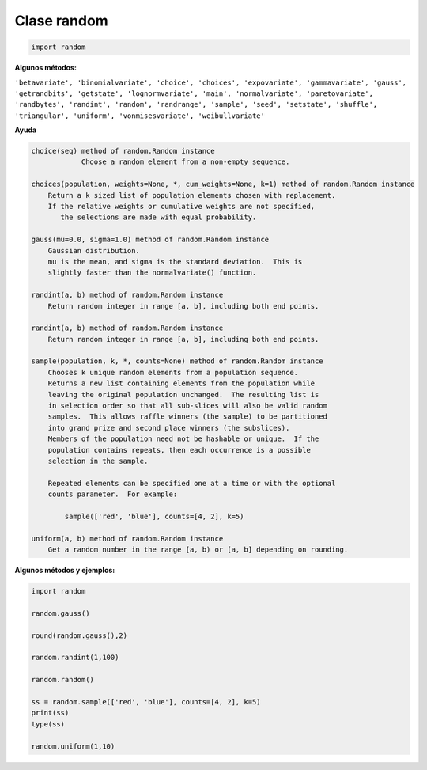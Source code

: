 Clase random
============

.. code:: Python

   import random

**Algunos métodos:**

``'betavariate', 'binomialvariate', 'choice', 'choices', 'expovariate', 'gammavariate', 'gauss', 'getrandbits', 'getstate', 'lognormvariate', 'main', 'normalvariate', 'paretovariate', 'randbytes', 'randint', 'random', 'randrange', 'sample', 'seed', 'setstate', 'shuffle', 'triangular', 'uniform', 'vonmisesvariate', 'weibullvariate'``


**Ayuda**

.. code:: Bash

   choice(seq) method of random.Random instance
	       Choose a random element from a non-empty sequence.

   choices(population, weights=None, *, cum_weights=None, k=1) method of random.Random instance
       Return a k sized list of population elements chosen with replacement.
       If the relative weights or cumulative weights are not specified,
          the selections are made with equal probability.

   gauss(mu=0.0, sigma=1.0) method of random.Random instance
       Gaussian distribution.
       mu is the mean, and sigma is the standard deviation.  This is
       slightly faster than the normalvariate() function.

   randint(a, b) method of random.Random instance
       Return random integer in range [a, b], including both end points.

   randint(a, b) method of random.Random instance
       Return random integer in range [a, b], including both end points.

   sample(population, k, *, counts=None) method of random.Random instance
       Chooses k unique random elements from a population sequence.
       Returns a new list containing elements from the population while
       leaving the original population unchanged.  The resulting list is
       in selection order so that all sub-slices will also be valid random
       samples.  This allows raffle winners (the sample) to be partitioned
       into grand prize and second place winners (the subslices).
       Members of the population need not be hashable or unique.  If the
       population contains repeats, then each occurrence is a possible
       selection in the sample.

       Repeated elements can be specified one at a time or with the optional
       counts parameter.  For example:

           sample(['red', 'blue'], counts=[4, 2], k=5)

   uniform(a, b) method of random.Random instance
       Get a random number in the range [a, b) or [a, b] depending on rounding.



**Algunos métodos y ejemplos:**

.. code:: Python

   import random

   random.gauss()

   round(random.gauss(),2)

   random.randint(1,100)

   random.random()

   ss = random.sample(['red', 'blue'], counts=[4, 2], k=5)
   print(ss)
   type(ss)

   random.uniform(1,10)


    


